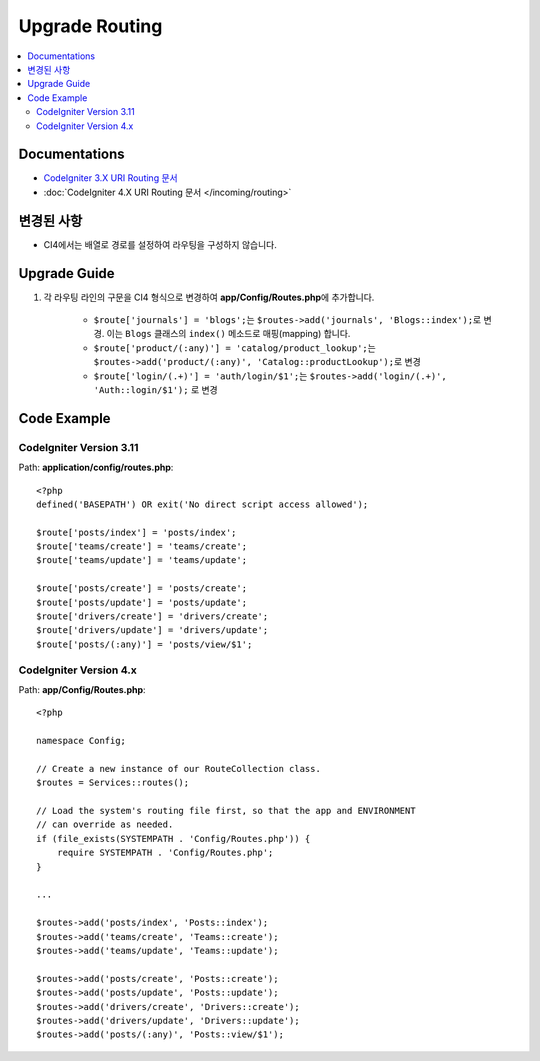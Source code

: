 Upgrade Routing
##################

.. contents::
    :local:
    :depth: 2


Documentations
==============

- `CodeIgniter 3.X URI Routing 문서 <http://codeigniter.com/userguide3/general/routing.html>`_
- :doc:`CodeIgniter 4.X URI Routing 문서 </incoming/routing>`


변경된 사항
=====================
- CI4에서는 배열로 경로를 설정하여 라우팅을 구성하지 않습니다.

Upgrade Guide
=============
1. 각 라우팅 라인의 구문을 CI4 형식으로 변경하여 **app/Config/Routes.php**\ 에 추가합니다.

    - ``$route['journals'] = 'blogs';``\ 는 ``$routes->add('journals', 'Blogs::index');``\ 로 변경. 이는 ``Blogs`` 클래스의 ``index()`` 메소드로 매핑(mapping) 합니다.
    - ``$route['product/(:any)'] = 'catalog/product_lookup';``\ 는 ``$routes->add('product/(:any)', 'Catalog::productLookup');``\ 로 변경
    - ``$route['login/(.+)'] = 'auth/login/$1';``\ 는 ``$routes->add('login/(.+)', 'Auth::login/$1');`` \ 로 변경

Code Example
============

CodeIgniter Version 3.11
------------------------
Path: **application/config/routes.php**::

    <?php
    defined('BASEPATH') OR exit('No direct script access allowed');

    $route['posts/index'] = 'posts/index';
    $route['teams/create'] = 'teams/create';
    $route['teams/update'] = 'teams/update';

    $route['posts/create'] = 'posts/create';
    $route['posts/update'] = 'posts/update';
    $route['drivers/create'] = 'drivers/create';
    $route['drivers/update'] = 'drivers/update';
    $route['posts/(:any)'] = 'posts/view/$1';

CodeIgniter Version 4.x
-----------------------
Path: **app/Config/Routes.php**::

    <?php

    namespace Config;

    // Create a new instance of our RouteCollection class.
    $routes = Services::routes();

    // Load the system's routing file first, so that the app and ENVIRONMENT
    // can override as needed.
    if (file_exists(SYSTEMPATH . 'Config/Routes.php')) {
        require SYSTEMPATH . 'Config/Routes.php';
    }

    ...

    $routes->add('posts/index', 'Posts::index');
    $routes->add('teams/create', 'Teams::create');
    $routes->add('teams/update', 'Teams::update');

    $routes->add('posts/create', 'Posts::create');
    $routes->add('posts/update', 'Posts::update');
    $routes->add('drivers/create', 'Drivers::create');
    $routes->add('drivers/update', 'Drivers::update');
    $routes->add('posts/(:any)', 'Posts::view/$1');
